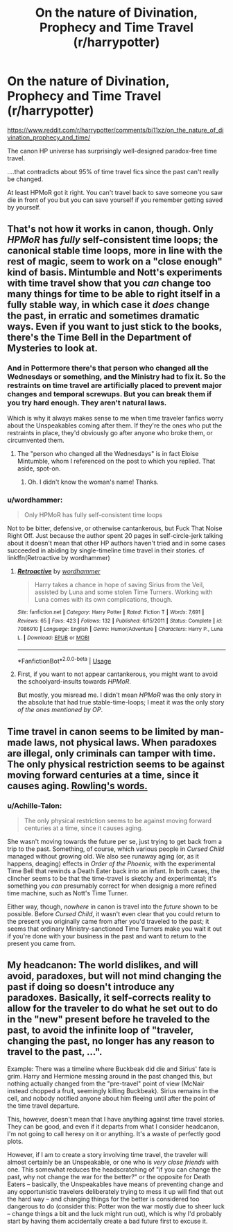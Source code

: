 #+TITLE: On the nature of Divination, Prophecy and Time Travel (r/harrypotter)

* On the nature of Divination, Prophecy and Time Travel (r/harrypotter)
:PROPERTIES:
:Author: 15_Redstones
:Score: 2
:DateUnix: 1556384220.0
:DateShort: 2019-Apr-27
:FlairText: Discussion
:END:
[[https://www.reddit.com/r/harrypotter/comments/bi11xz/on_the_nature_of_divination_prophecy_and_time/]]

The canon HP universe has surprisingly well-designed paradox-free time travel.

....that contradicts about 95% of time travel fics since the past can't really be changed.

At least HPMoR got it right. You can't travel back to save someone you saw die in front of you but you can save yourself if you remember getting saved by yourself.


** That's not how it works in canon, though. Only /HPMoR/ has /fully/ self-consistent time loops; the canonical stable time loops, more in line with the rest of magic, seem to work on a "close enough" kind of basis. Mintumble and Nott's experiments with time travel show that you /can/ change too many things for time to be able to right itself in a fully stable way, in which case it /does/ change the past, in erratic and sometimes dramatic ways. Even if you want to just stick to the books, there's the Time Bell in the Department of Mysteries to look at.
:PROPERTIES:
:Author: Achille-Talon
:Score: 11
:DateUnix: 1556385341.0
:DateShort: 2019-Apr-27
:END:

*** And in Pottermore there's that person who changed all the Wednesdays or something, and the Ministry had to fix it. So the restraints on time travel are artificially placed to prevent major changes and temporal screwups. But you can break them if you try hard enough. They aren't natural laws.

Which is why it always makes sense to me when time traveler fanfics worry about the Unspeakables coming after them. If they're the ones who put the restraints in place, they'd obviously go after anyone who broke them, or circumvented them.
:PROPERTIES:
:Author: MsGracefulSwan
:Score: 11
:DateUnix: 1556391973.0
:DateShort: 2019-Apr-27
:END:

**** The "person who changed all the Wednesdays" is in fact Eloise Mintumble, whom I referenced on the post to which you replied. That aside, spot-on.
:PROPERTIES:
:Author: Achille-Talon
:Score: 6
:DateUnix: 1556394653.0
:DateShort: 2019-Apr-28
:END:

***** Oh. I didn't know the woman's name! Thanks.
:PROPERTIES:
:Author: MsGracefulSwan
:Score: 3
:DateUnix: 1556394734.0
:DateShort: 2019-Apr-28
:END:


*** u/wordhammer:
#+begin_quote
  Only HPMoR has fully self-consistent time loops
#+end_quote

Not to be bitter, defensive, or otherwise cantankerous, but Fuck That Noise Right Off. Just because the author spent 20 pages in self-circle-jerk talking about it doesn't mean that other HP authors haven't tried and in some cases succeeded in abiding by single-timeline time travel in their stories. cf linkffn(Retroactive by wordhammer)
:PROPERTIES:
:Author: wordhammer
:Score: 3
:DateUnix: 1556433600.0
:DateShort: 2019-Apr-28
:END:

**** [[https://www.fanfiction.net/s/7086910/1/][*/Retroactive/*]] by [[https://www.fanfiction.net/u/1485356/wordhammer][/wordhammer/]]

#+begin_quote
  Harry takes a chance in hope of saving Sirius from the Veil, assisted by Luna and some stolen Time Turners. Working with Luna comes with its own complications, though.
#+end_quote

^{/Site/:} ^{fanfiction.net} ^{*|*} ^{/Category/:} ^{Harry} ^{Potter} ^{*|*} ^{/Rated/:} ^{Fiction} ^{T} ^{*|*} ^{/Words/:} ^{7,691} ^{*|*} ^{/Reviews/:} ^{65} ^{*|*} ^{/Favs/:} ^{423} ^{*|*} ^{/Follows/:} ^{132} ^{*|*} ^{/Published/:} ^{6/15/2011} ^{*|*} ^{/Status/:} ^{Complete} ^{*|*} ^{/id/:} ^{7086910} ^{*|*} ^{/Language/:} ^{English} ^{*|*} ^{/Genre/:} ^{Humor/Adventure} ^{*|*} ^{/Characters/:} ^{Harry} ^{P.,} ^{Luna} ^{L.} ^{*|*} ^{/Download/:} ^{[[http://www.ff2ebook.com/old/ffn-bot/index.php?id=7086910&source=ff&filetype=epub][EPUB]]} ^{or} ^{[[http://www.ff2ebook.com/old/ffn-bot/index.php?id=7086910&source=ff&filetype=mobi][MOBI]]}

--------------

*FanfictionBot*^{2.0.0-beta} | [[https://github.com/tusing/reddit-ffn-bot/wiki/Usage][Usage]]
:PROPERTIES:
:Author: FanfictionBot
:Score: 1
:DateUnix: 1556433701.0
:DateShort: 2019-Apr-28
:END:


**** First, if you want to not appear cantankerous, you might want to avoid the schoolyard-insults towards /HPMoR/.

But mostly, you misread me. I didn't mean /HPMoR/ was the only story in the absolute that had true stable-time-loops; I meat it was the only story /of the ones mentioned by OP/.
:PROPERTIES:
:Author: Achille-Talon
:Score: 1
:DateUnix: 1556444042.0
:DateShort: 2019-Apr-28
:END:


** Time travel in canon seems to be limited by man-made laws, not physical laws. When paradoxes are illegal, only criminals can tamper with time. The only physical restriction seems to be against moving forward centuries at a time, since it causes aging. [[https://www.pottermore.com/writing-by-jk-rowling/time-turner][Rowling's words.]]
:PROPERTIES:
:Author: MTheLoud
:Score: 6
:DateUnix: 1556386900.0
:DateShort: 2019-Apr-27
:END:

*** u/Achille-Talon:
#+begin_quote
  The only physical restriction seems to be against moving forward centuries at a time, since it causes aging.
#+end_quote

She wasn't moving towards the future per se, just trying to get back from a trip to the past. Something, of course, which various people in /Cursed Child/ managed without growing old. We also see runaway aging (or, as it happens, deaging) effects in /Order of the Phoenix/, with the experimental Time Bell that rewinds a Death Eater back into an infant. In both cases, the clincher seems to be that the time-travel is sketchy and experimental; it's something you /can/ presumably correct for when designig a more refined time machine, such as Nott's Time Turner.

Either way, though, /nowhere/ in canon is travel into the /future/ shown to be possible. Before /Cursed Child/, it wasn't even clear that you could return to the present you originally came from after you'd traveled to the past; it seems that ordinary Ministry-sanctioned Time Turners make you wait it out if you're done with your business in the past and want to return to the present you came from.
:PROPERTIES:
:Author: Achille-Talon
:Score: 5
:DateUnix: 1556394826.0
:DateShort: 2019-Apr-28
:END:


** My headcanon: The world dislikes, and will avoid, paradoxes, but will not mind changing the past if doing so doesn't introduce any paradoxes. Basically, it self-corrects reality to allow for the traveler to do what he set out to do in the "new" present before he traveled to the past, to avoid the infinite loop of "traveler, changing the past, no longer has any reason to travel to the past, ...".

Example: There was a timeline where Buckbeak did die and Sirius' fate is grim. Harry and Hermione messing around in the past changed this, but nothing actually changed from the "pre-travel" point of view (McNair instead chopped a fruit, seemingly killing Buckbeak). Sirius remains in the cell, and nobody notified anyone about him fleeing until after the point of the time travel departure.

This, however, doesn't mean that I have anything against time travel stories. They can be good, and even if it departs from what I consider headcanon, I'm not going to call heresy on it or anything. It's a waste of perfectly good plots.

However, if I am to create a story involving time travel, the traveler will almost certainly be an Unspeakable, or one who is /very close friends/ with one. This somewhat reduces the headscratching of "if you can change the past, why not change the war for the better?" or the opposite for Death Eaters -- basically, the Unspeakables have means of preventing change and any opportunistic travelers deliberately trying to mess it up will find that out the hard way -- and changing things for the better is considered too dangerous to do (consider this: Potter won the war mostly due to sheer luck -- change things a bit and the luck might run out), which is why I'd probably start by having them accidentally create a bad future first to excuse it.
:PROPERTIES:
:Author: Fredrik1994
:Score: 1
:DateUnix: 1556460175.0
:DateShort: 2019-Apr-28
:END:
